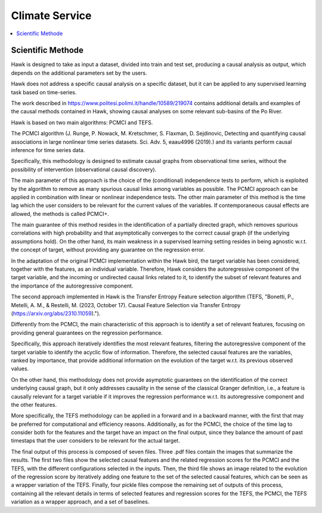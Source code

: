 .. _service:

Climate Service
===============

.. contents::
    :local:
    :depth: 1

Scientific Methode
------------------


Hawk is designed to take as input a dataset, divided into train and test set, producing a causal analysis as output, which depends on the additional parameters set by the users.

Hawk does not address a specific causal analysis on a specific dataset, but it can be applied to any supervised learning task based on time-series.

The work described in https://www.politesi.polimi.it/handle/10589/219074 contains additional details and examples of the causal methods contained in Hawk, showing causal analyses on some relevant sub-basins of the Po River.

Hawk is based on two main algorithms: PCMCI and TEFS.

The PCMCI algorithm (J. Runge, P. Nowack, M. Kretschmer, S. Flaxman, D. Sejdinovic, Detecting and quantifying causal associations in large nonlinear time series datasets. Sci. Adv. 5, eaau4996 (2019).) and its variants perform causal inference for time series data.

Specifically, this methodology is designed to estimate causal graphs from observational time series, without the possibility of intervention (observational causal discovery). 

The main parameter of this approach is the choice of the (conditional) independence tests to perform, which is exploited by the algorithm to remove as many spurious causal links among variables as possible.
The PCMCI approach can be applied in combination with linear or nonlinear independence tests. The other main parameter of this method is the time lag which the user considers to be relevant for the current values of the variables. If contemporaneous causal effects are allowed, the methods is called PCMCI+.

The main guarantee of this method resides in the identification of a partially directed graph, which removes spurious correlations with high probability and that asymptotically converges to the correct causal graph (if the underlying assumptions hold).
On the other hand, its main weakness in a supervised learning setting resides in being agnostic w.r.t. the concept of target, without providing any guarantee on the regression error.

In the adaptation of the original PCMCI implementation within the Hawk bird, the target variable has been considered, together with the features, as an individual variable. Therefore, Hawk considers the autoregressive component of the target variable, and the incoming or undirected causal links related to it, to identify the subset of relevant features and the importance of the autoregressive component.


The second approach implemented in Hawk is the Transfer Entropy Feature selection algorithm (TEFS, "Bonetti, P., Metelli, A. M., & Restelli, M. (2023, October 17). Causal Feature Selection via Transfer Entropy (https://arxiv.org/abs/2310.11059).").

Differently from the PCMCI, the main characteristic of this approach is to identify a set of relevant features, focusing on providing general guarantees on the regression performance.

Specifically, this approach iteratively identifies the most relevant features, filtering the autoregressive component of the target variable to identify the acyclic flow of information. Therefore, the selected causal features are the variables, ranked by importance, that provide additional information on the evolution of the target w.r.t. its previous observed values.

On the other hand, this methodology does not provide asymptotic guarantees on the identification of the correct underlying causal graph, but it only addresses causality in the sense of the classical Granger definition, i.e., a feature is causally relevant for a target variable if it improves the regression performance w.r.t. its autoregressive component and the other features.

More specifically, the TEFS methodology can be applied in a forward and in a backward manner, with the first that may be preferred for computational and efficiency reasons. Additionally, as for the PCMCI, the choice of the time lag to consider both for the features and the target have an impact on the final output, since they balance the amount of past timestaps that the user considers to be relevant for the actual target.

The final output of this process is composed of seven files. Three .pdf files contain the images that summarize the results. The first two files show the selected causal features and the related regression scores for the PCMCI and the TEFS, with the different configurations selected in the inputs. Then, the third file shows an image related to the evolution of the regression score by iteratively adding one feature to the set of the selected causal features, which can be seen as a wrapper variation of the TEFS. Finally, four pickle files compose the remaining set of outputs of this process, containing all the relevant details in terms of selected features and regression scores for the TEFS, the PCMCI, the TEFS variation as a wrapper approach, and a set of baselines. 
